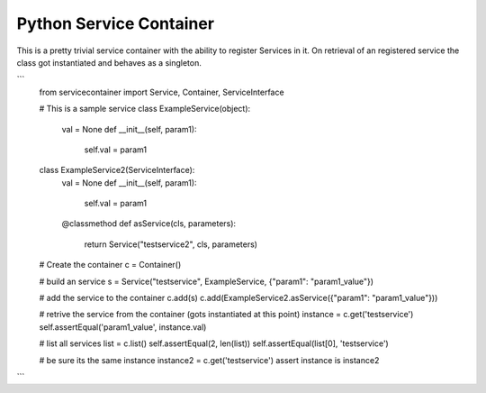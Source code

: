 Python Service Container
========================

This is a pretty trivial service container with the ability to register Services in it. On
retrieval of an registered service the class got instantiated and behaves as a singleton.

```
    from servicecontainer import Service, Container, ServiceInterface

    # This is a sample service
    class ExampleService(object):
        val = None
        def __init__(self, param1):
            self.val = param1

    class ExampleService2(ServiceInterface):
        val = None
        def __init__(self, param1):
            self.val = param1

        @classmethod
        def asService(cls, parameters):
            return Service("testservice2", cls, parameters)

    # Create the container
    c = Container()

    # build an service
    s = Service("testservice", ExampleService, {"param1": "param1_value"})

    # add the service to the container
    c.add(s)
    c.add(ExampleService2.asService({"param1": "param1_value"}))

    # retrive the service from the container (gots instantiated at this point)
    instance = c.get('testservice')
    self.assertEqual('param1_value', instance.val)

    # list all services
    list = c.list()
    self.assertEqual(2, len(list))
    self.assertEqual(list[0], 'testservice')

    # be sure its the same instance
    instance2 = c.get('testservice')
    assert instance is instance2
```


